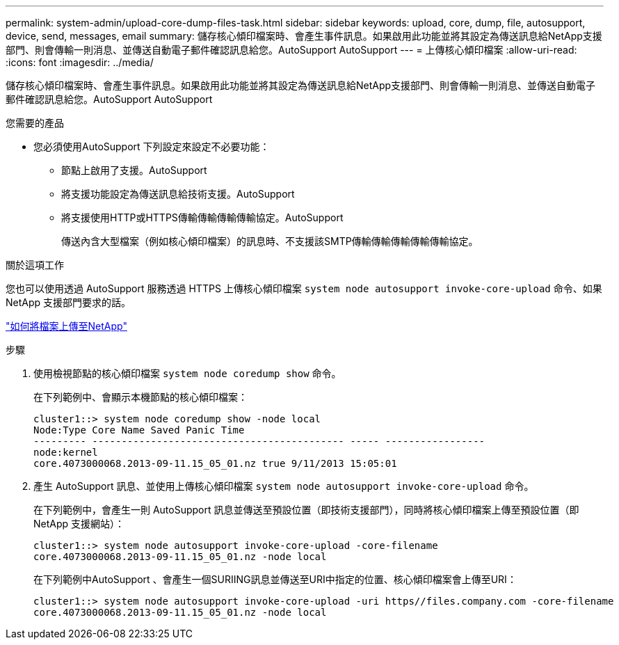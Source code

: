 ---
permalink: system-admin/upload-core-dump-files-task.html 
sidebar: sidebar 
keywords: upload, core, dump, file, autosupport, device, send, messages, email 
summary: 儲存核心傾印檔案時、會產生事件訊息。如果啟用此功能並將其設定為傳送訊息給NetApp支援部門、則會傳輸一則消息、並傳送自動電子郵件確認訊息給您。AutoSupport AutoSupport 
---
= 上傳核心傾印檔案
:allow-uri-read: 
:icons: font
:imagesdir: ../media/


[role="lead"]
儲存核心傾印檔案時、會產生事件訊息。如果啟用此功能並將其設定為傳送訊息給NetApp支援部門、則會傳輸一則消息、並傳送自動電子郵件確認訊息給您。AutoSupport AutoSupport

.您需要的產品
* 您必須使用AutoSupport 下列設定來設定不必要功能：
+
** 節點上啟用了支援。AutoSupport
** 將支援功能設定為傳送訊息給技術支援。AutoSupport
** 將支援使用HTTP或HTTPS傳輸傳輸傳輸傳輸協定。AutoSupport
+
傳送內含大型檔案（例如核心傾印檔案）的訊息時、不支援該SMTP傳輸傳輸傳輸傳輸傳輸協定。





.關於這項工作
您也可以使用透過 AutoSupport 服務透過 HTTPS 上傳核心傾印檔案 `system node autosupport invoke-core-upload` 命令、如果 NetApp 支援部門要求的話。

https://kb.netapp.com/Advice_and_Troubleshooting/Miscellaneous/How_to_upload_a_file_to_NetApp["如何將檔案上傳至NetApp"^]

.步驟
. 使用檢視節點的核心傾印檔案 `system node coredump show` 命令。
+
在下列範例中、會顯示本機節點的核心傾印檔案：

+
[listing]
----
cluster1::> system node coredump show -node local
Node:Type Core Name Saved Panic Time
--------- ------------------------------------------- ----- -----------------
node:kernel
core.4073000068.2013-09-11.15_05_01.nz true 9/11/2013 15:05:01
----
. 產生 AutoSupport 訊息、並使用上傳核心傾印檔案 `system node autosupport invoke-core-upload` 命令。
+
在下列範例中，會產生一則 AutoSupport 訊息並傳送至預設位置（即技術支援部門），同時將核心傾印檔案上傳至預設位置（即 NetApp 支援網站）：

+
[listing]
----
cluster1::> system node autosupport invoke-core-upload -core-filename
core.4073000068.2013-09-11.15_05_01.nz -node local
----
+
在下列範例中AutoSupport 、會產生一個SURIING訊息並傳送至URI中指定的位置、核心傾印檔案會上傳至URI：

+
[listing]
----
cluster1::> system node autosupport invoke-core-upload -uri https//files.company.com -core-filename
core.4073000068.2013-09-11.15_05_01.nz -node local
----

